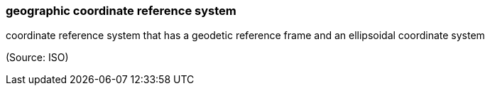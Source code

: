 === geographic coordinate reference system

coordinate reference system that has a geodetic reference frame and an ellipsoidal coordinate system

(Source: ISO)

